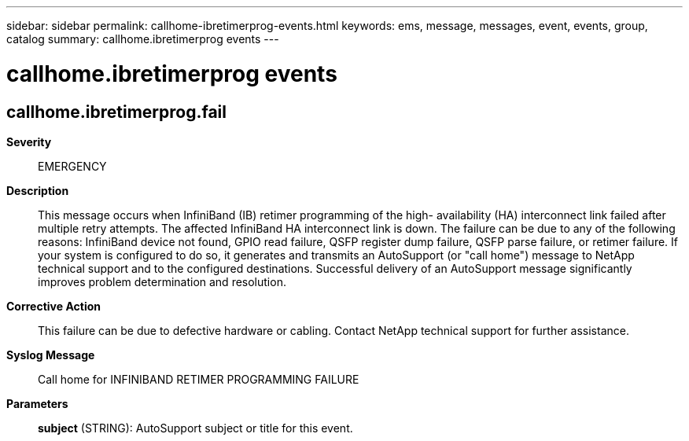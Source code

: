 ---
sidebar: sidebar
permalink: callhome-ibretimerprog-events.html
keywords: ems, message, messages, event, events, group, catalog
summary: callhome.ibretimerprog events
---

= callhome.ibretimerprog events
:toclevels: 1
:hardbreaks:
:nofooter:
:icons: font
:linkattrs:
:imagesdir: ./media/

== callhome.ibretimerprog.fail
*Severity*::
EMERGENCY
*Description*::
This message occurs when InfiniBand (IB) retimer programming of the high- availability (HA) interconnect link failed after multiple retry attempts. The affected InfiniBand HA interconnect link is down. The failure can be due to any of the following reasons: InfiniBand device not found, GPIO read failure, QSFP register dump failure, QSFP parse failure, or retimer failure. If your system is configured to do so, it generates and transmits an AutoSupport (or "call home") message to NetApp technical support and to the configured destinations. Successful delivery of an AutoSupport message significantly improves problem determination and resolution.
*Corrective Action*::
This failure can be due to defective hardware or cabling. Contact NetApp technical support for further assistance.
*Syslog Message*::
Call home for INFINIBAND RETIMER PROGRAMMING FAILURE
*Parameters*::
*subject* (STRING): AutoSupport subject or title for this event.
